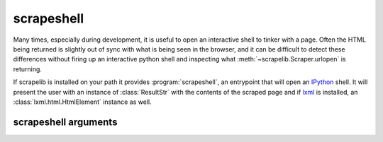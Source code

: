 scrapeshell
===========

Many times, especially during development, it is useful to open an interactive shell to tinker with a page.  Often the HTML being returned is slightly out of sync with what is being seen in the browser, and it can be difficult to detect these differences without firing up an interactive python shell and inspecting what :meth:`~scrapelib.Scraper.urlopen` is returning.

If scrapelib is installed on your path it provides :program:`scrapeshell`, an entrypoint that will open an `IPython <http://ipython.scipy.org/moin/>`_ shell.  It will present the user with an instance of :class:`ResultStr` with the contents of the scraped page and if `lxml <http://lxml.de>`_ is installed, an :class:`lxml.html.HtmlElement` instance as well.

.. note:
    scrapeshell requires argparse and IPython, which are not dependencies of scrapelib


.. program:: scrapeshell

scrapeshell arguments
---------------------

.. option:: url

    scrapeshell requires a URL, which will then be retrieved via a :meth:`~scrapelib.Scraper.urlopen`
    call.

.. option:: --ua user_agent

    Set a custom user agent (useful for seeing if a site is returning different results based on UA).

.. option:: --noredirect

    Don't follow redirects.
